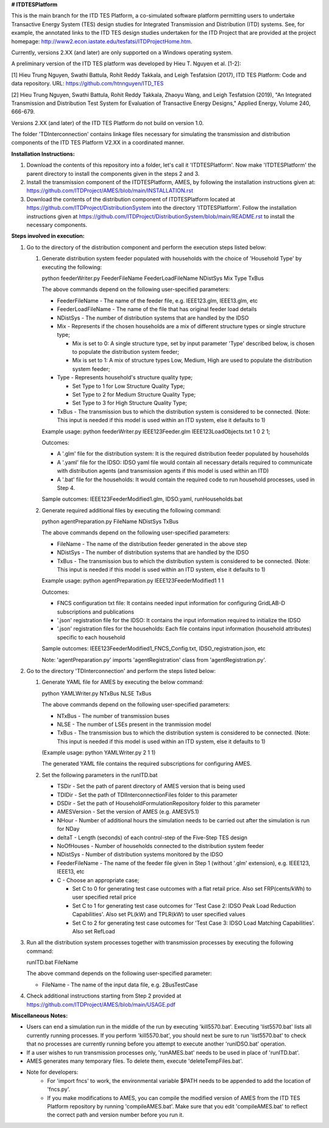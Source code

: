 **# ITDTESPlatform**

This is the main branch for the ITD TES Platform, a co-simulated software platform permitting users to undertake Transactive Energy System (TES) design studies for Integrated Transmission and Distribution (ITD) systems.  See, for example, the annotated links to the ITD TES design studies undertaken for the ITD Project that are provided at the project homepage: http://www2.econ.iastate.edu/tesfatsi/ITDProjectHome.htm. 

Currently, versions 2.XX (and later) are only supported on a Windows operating system.

A preliminary version of the ITD TES platform was developed by Hieu T. Nguyen et al. [1-2]:

[1] Hieu Trung Nguyen, Swathi Battula, Rohit Reddy Takkala, and Leigh Tesfatsion (2017), ITD TES Platform: Code and data repository. URL: https://github.com/htnnguyen/ITD_TES

[2] Hieu Trung Nguyen, Swathi Battula, Rohit Reddy Takkala, Zhaoyu Wang, and Leigh Tesfatsion (2019), "An Integrated Transmission and Distribution Test System for Evaluation of Transactive Energy Designs," Applied Energy, Volume 240, 666-679. 

Versions 2.XX (and later) of the ITD TES Platform do not build on version 1.0. 

The folder 'TDInterconnection' contains linkage files necessary for simulating the transmission and distribution components of the ITD TES Platform V2.XX in a coordinated manner.

**Installation Instructions:**

#. Download the contents of this repository into a folder, let's call it 'ITDTESPlatform'. Now make 'ITDTESPlatform' the parent directory to install the components given in the steps 2 and 3.

#. Install the transmission component of the ITDTESPlatform, AMES, by following the installation instructions given at: https://github.com/ITDProject/AMES/blob/main/INSTALLATION.rst

#. Download the contents of the distribution component of ITDTESPlatform located at https://github.com/ITDProject/DistributionSystem into the directory 'ITDTESPlatform'. Follow the installation instructions given at https://github.com/ITDProject/DistributionSystem/blob/main/README.rst to install the necessary components.


**Steps involved in execution:**

#. Go to the directory of the distribution component and perform the execution steps listed below:

   #. Generate distribution system feeder populated with households with the choice of 'Household Type' by executing the following:

      python feederWriter.py FeederFileName FeederLoadFileName NDistSys Mix Type TxBus
   
      The above commands depend on the following user-specified parameters: 
   
      * FeederFileName - The name of the feeder file, e.g. IEEE123.glm, IEEE13.glm, etc
   
      * FeederLoadFileName - The name of the file that has original feeder load details
   
      * NDistSys - The number of distribution systems that are handled by the IDSO
   
      * Mix - Represents if the chosen households are a mix of different structure types or single structure type;
   
        * Mix is set to 0: A single structure type, set by input parameter 'Type' described below, is chosen to populate the distribution system feeder;
   
        * Mix is set to 1: A mix of structure types Low, Medium, High are used to populate the distribution system feeder;
	 
      * Type - Represents household's structure quality type; 

        * Set Type to 1 for Low Structure Quality Type;

        * Set Type to 2 for Medium Structure Quality Type;

        * Set Type to 3 for High Structure Quality Type;
	   
      * TxBus - The transmission bus to which the distribution system is considered to be connected. (Note: This input is needed if this model is used within an ITD system, else it defaults to 1)
   
      Example usage: python feederWriter.py IEEE123Feeder.glm IEEE123LoadObjects.txt 1 0 2 1;
   
      Outcomes:
   
      * A '.glm' file for the distribution system: It is the required distribution feeder populated by households
   
      * A '.yaml' file for the IDSO: IDSO yaml file would contain all necessary details required to communicate with distribution agents (and transmission agents if this model is used within an ITD)
   
      * A '.bat' file for the households: It would contain the required code to run household processes, used in Step 4.
    
      Sample outcomes: IEEE123FeederModified1.glm, IDSO.yaml, runHouseholds.bat

   #. Generate required additional files by executing the following command:
   
      python agentPreparation.py FileName NDistSys TxBus
   
      The above commands depend on the following user-specified parameters: 
   
      * FileName - The name of the distribution feeder generated in the above step
   
      * NDistSys - The number of distribution systems that are handled by the IDSO
   
      * TxBus - The transmission bus to which the distribution system is considered to be connected. (Note: This input is needed if this model is used within an ITD system, else it defaults to 1)
   
      Example usage: python agentPreparation.py IEEE123FeederModified1 1 1
    		
      Outcomes: 
   
      * FNCS configuration txt file: It contains needed input information for configuring GridLAB-D subscriptions and publications
   
      * '.json' registration file for the IDSO: It contains the input information required to initialize the IDSO
   
      * '.json' registration files for the households: Each file contains input information (household attributes) specific to each household
   
      Sample outcomes: IEEE123FeederModified1_FNCS_Config.txt, IDSO_registration.json, etc
   
      Note: 'agentPreparation.py' imports 'agentRegistration' class from 'agentRegistration.py'.

#. Go to the directory 'TDInterconnection' and perform the steps listed below:

   #. Generate YAML file for AMES by executing the below command:
   
      python YAMLWriter.py NTxBus NLSE TxBus
   
      The above commands depend on the following user-specified parameters: 
   
      * NTxBus - The number of transmission buses
   
      * NLSE - The number of LSEs present in the tranmission model
   
      * TxBus - The transmission bus to which the distribution system is considered to be connected. (Note: This input is needed if this model is used within an ITD system, else it defaults to 1)
   
      (Example usage: python YAMLWriter.py 2 1 1)  
      
      The generated YAML file contains the required subscriptions for configuring AMES.
      

   #. Set the following parameters in the runITD.bat

      * TSDir - Set the path of parent directory of AMES version that is being used
      
      * TDIDir - Set the path of TDIInterconnectionFiles folder to this parameter
      
      * DSDir - Set the path of HouseholdFormulationRepository folder to this parameter
      
      * AMESVersion - Set the version of AMES (e.g. AMESV5.1)

      * NHour - Number of additional hours the simulation needs to be carried out after the simulation is run for NDay

      * deltaT - Length (seconds) of each control-step of the Five-Step TES design

      * NoOfHouses - Number of households connected to the distribution system feeder

      * NDistSys - Number of distribution systems monitored by the IDSO
     
      * FeederFileName - The name of the feeder file given in Step 1 (without '.glm' extension), e.g. IEEE123, IEEE13, etc

      * C - Choose an appropriate case; 

        * Set C to 0 for generating test case outcomes with a flat retail price. Also set FRP(cents/kWh) to user specified retail price 

        * Set C to 1 for generating test case outcomes for 'Test Case 2: IDSO Peak Load Reduction Capabilities'. Also set PL(kW) and TPLR(kW) to user specified values

        * Set C to 2 for generating test case outcomes for 'Test Case 3: IDSO Load Matching Capabilities'. Also set RefLoad


#. Run all the distribution system processes together with transmission processes by executing the following command:
   
   runITD.bat FileName
   
   The above command depends on the following user-specified parameter:
   
   * FileName - The name of the input data file, e.g. 2BusTestCase
   
#. Check additional instructions starting from Step 2 provided at https://github.com/ITDProject/AMES/blob/main/USAGE.pdf

   
**Miscellaneous Notes:** 

* Users can end a simulation run in the middle of the run by executing 'kill5570.bat'. Executing 'list5570.bat' lists all currently running processes. If you perform 'kill5570.bat', you should next be sure to run 'list5570.bat' to check that no processes are currently running before you attempt to execute another 'runIDSO.bat' operation. 
* If a user wishes to run transmission processes only, 'runAMES.bat' needs to be used in place of 'runITD.bat'.
* AMES generates many temporary files. To delete them, execute 'deleteTempFiles.bat'. 
* Note for developers: 
	* For 'import fncs' to work, the environmental variable $PATH needs to be appended to add the location of 'fncs.py'.
	* If you make modifications to AMES, you can compile the modified version of AMES from the ITD TES Platform repository by running 'compileAMES.bat'. Make sure that you edit 'compileAMES.bat' to reflect the correct path and version number before you run it.

